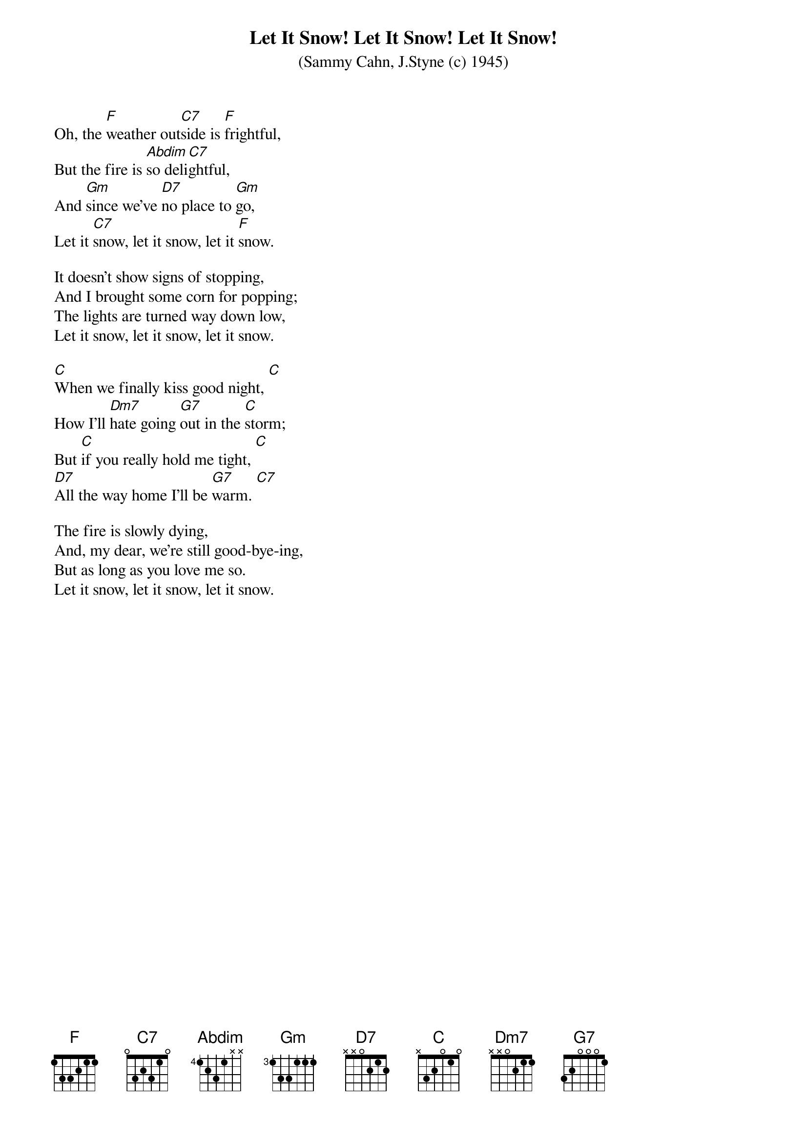 {t:Let It Snow! Let It Snow! Let It Snow!}
{st:(Sammy Cahn, J.Styne (c) 1945)}

Oh, the [F]weather out[C7]side is [F]frightful, 
But the fire is [Abdim]so deli[C7]ghtful, 
And [Gm]since we've [D7]no place to [Gm]go, 
Let it [C7]snow, let it snow, let it [F]snow. 

It doesn't show signs of stopping, 
And I brought some corn for popping; 
The lights are turned way down low, 
Let it snow, let it snow, let it snow. 

[C]When we finally kiss good night, [C]
How I'll [Dm7]hate going [G7]out in the [C]storm; 
But [C]if you really hold me tight, [C]
[D7]All the way home I'll be [G7]warm. [C7]

The fire is slowly dying, 
And, my dear, we're still good-bye-ing, 
But as long as you love me so. 
Let it snow, let it snow, let it snow. 
